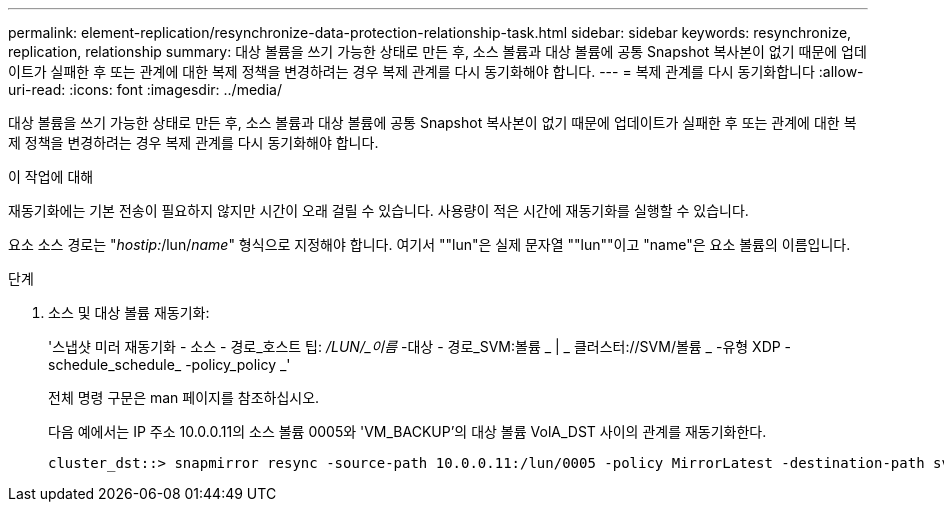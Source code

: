 ---
permalink: element-replication/resynchronize-data-protection-relationship-task.html 
sidebar: sidebar 
keywords: resynchronize, replication, relationship 
summary: 대상 볼륨을 쓰기 가능한 상태로 만든 후, 소스 볼륨과 대상 볼륨에 공통 Snapshot 복사본이 없기 때문에 업데이트가 실패한 후 또는 관계에 대한 복제 정책을 변경하려는 경우 복제 관계를 다시 동기화해야 합니다. 
---
= 복제 관계를 다시 동기화합니다
:allow-uri-read: 
:icons: font
:imagesdir: ../media/


[role="lead"]
대상 볼륨을 쓰기 가능한 상태로 만든 후, 소스 볼륨과 대상 볼륨에 공통 Snapshot 복사본이 없기 때문에 업데이트가 실패한 후 또는 관계에 대한 복제 정책을 변경하려는 경우 복제 관계를 다시 동기화해야 합니다.

.이 작업에 대해
재동기화에는 기본 전송이 필요하지 않지만 시간이 오래 걸릴 수 있습니다. 사용량이 적은 시간에 재동기화를 실행할 수 있습니다.

요소 소스 경로는 "_hostip:_/lun/_name_" 형식으로 지정해야 합니다. 여기서 ""lun"은 실제 문자열 ""lun""이고 "name"은 요소 볼륨의 이름입니다.

.단계
. 소스 및 대상 볼륨 재동기화:
+
'스냅샷 미러 재동기화 - 소스 - 경로_호스트 팁: _/LUN/_이름_ -대상 - 경로_SVM:볼륨 _ | _ 클러스터://SVM/볼륨 _ -유형 XDP -schedule_schedule_ -policy_policy _'

+
전체 명령 구문은 man 페이지를 참조하십시오.

+
다음 예에서는 IP 주소 10.0.0.11의 소스 볼륨 0005와 'VM_BACKUP'의 대상 볼륨 VolA_DST 사이의 관계를 재동기화한다.

+
[listing]
----
cluster_dst::> snapmirror resync -source-path 10.0.0.11:/lun/0005 -policy MirrorLatest -destination-path svm_backup:volA_dst
----

